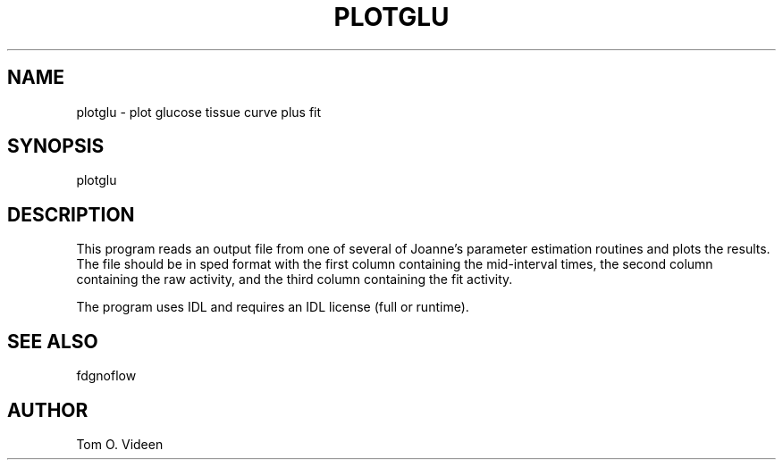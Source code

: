 .TH PLOTGLU "21-Mar-2002" "Neuroimaging Lab"

.SH NAME
plotglu - plot glucose tissue curve plus fit

.SH SYNOPSIS
plotglu

.SH DESCRIPTION
This program reads an output file from one of several of Joanne's
parameter estimation routines and plots the results. The file should
be in sped format with the first column containing the mid-interval times,
the second column containing the raw activity, and the third column
containing the fit activity.

The program uses IDL and requires an IDL license (full or runtime).

.SH SEE ALSO
fdgnoflow

.SH AUTHOR
Tom O. Videen

